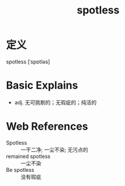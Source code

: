 #+title: spotless
#+roam_tags:英语单词

* 定义
  
spotless [ˈspɒtləs]

* Basic Explains
- adj. 无可挑剔的；无瑕疵的；纯洁的

* Web References
- Spotless :: 一干二净; 一尘不染; 无污点的
- remained spotless :: 一尘不染
- Be spotless :: 没有瑕疵

